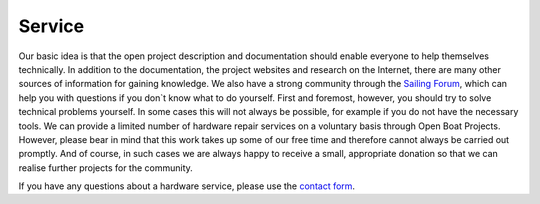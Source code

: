 Service
=======

Our basic idea is that the open project description and documentation should enable everyone to help themselves technically. In addition to the documentation, the project websites and research on the Internet, there are many other sources of information for gaining knowledge. We also have a strong community through the `Sailing Forum`_, which can help you with questions if you don`t know what to do yourself. First and foremost, however, you should try to solve technical problems yourself. In some cases this will not always be possible, for example if you do not have the necessary tools. We can provide a limited number of hardware repair services on a voluntary basis through Open Boat Projects. However, please bear in mind that this work takes up some of our free time and therefore cannot always be carried out promptly. And of course, in such cases we are always happy to receive a small, appropriate donation so that we can realise further projects for the community.

.. _Sailing forum: https://www.segeln-forum.de/board/195-open-boat-projects-org/

If you have any questions about a hardware service, please use the `contact form`_.

.. _Contact form: https://open-boat-projects.org/de/kontakt/
